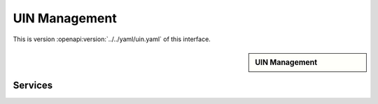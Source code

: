 
.. _annex-interface-uin:

UIN Management
--------------

This is version :openapi:version:`../../yaml/uin.yaml` of this interface.

.. only:: html

    Get the OpenAPI file: `uin.yaml <../../uin.yaml>`_

.. raw:: latex

    Get the OpenAPI file: \textattachfile[]{../html/uin.yaml}{uin.yaml}

.. sidebar:: UIN Management

    .. openapi:toc:: ../../yaml/uin.yaml

Services
""""""""
.. openapi:: ../../yaml/uin.yaml
    :examples:
    :group:
    :group_examples:
